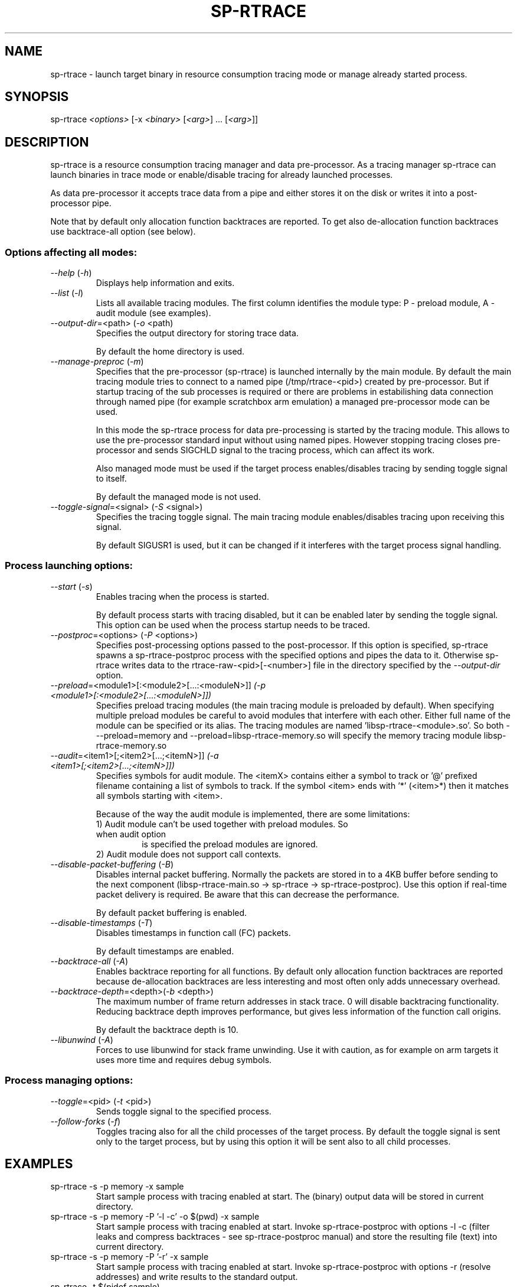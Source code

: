 .TH SP-RTRACE 1 "2010-07-1" "sp-rtrace"
.SH NAME
sp-rtrace - launch target binary in resource consumption tracing mode
or manage already started process.
.SH SYNOPSIS
sp-rtrace \fI<options>\fP [-x \fI<binary>\fP [\fI<arg>\fP] ... [\fI<arg>\fP]]
.SH DESCRIPTION
sp-rtrace is a resource consumption tracing manager and data pre-processor.
As a tracing manager sp-rtrace can launch binaries in trace mode or 
enable/disable tracing for already launched processes.
.PP
As data pre-processor it accepts trace data from a pipe and either
stores it on the disk or writes it into a post-processor pipe.

Note that by default only allocation function backtraces are reported. To
get also de-allocation function backtraces use backtrace-all option (see below).
.SS Options affecting all modes:
.TP 
\fI--help\fP (\fI-h\fP)
Displays help information and exits.
.TP
\fI--list\fP (\fI-l\fP)
Lists all available tracing modules. The first column identifies the module 
type: P - preload module, A - audit module (see examples).
.TP
\fI--output-dir\fP=<path> (\fI-o\fP <path)
Specifies the output directory for storing trace data. 

By default the home directory is used.
.TP
\fI--manage-preproc\fP (\fI-m\fP)
Specifies that the pre-processor (sp-rtrace) is launched internally by
the main module. By default the main tracing module tries to connect to
a named pipe (/tmp/rtrace-<pid>) created by pre-processor. But if startup 
tracing of the sub processes is required or there are problems in 
estabilishing data connection through named pipe (for example scratchbox
arm emulation) a managed pre-processor mode can be used.

In this mode the sp-rtrace process for data pre-processing is started by
the tracing module. This allows to use the pre-processor standard input
without using named pipes. However stopping tracing closes pre-processor
and sends SIGCHLD signal to the tracing process, which can affect its work.

Also managed mode must be used if the target process enables/disables
tracing by sending toggle signal to itself.

By default the managed mode is not used.
.TP
\fI--toggle-signal\fP=<signal> (\fI-S\fP <signal>)
Specifies the tracing toggle signal. The main tracing module enables/disables
tracing upon receiving this signal.

By default SIGUSR1 is used, but it can be changed if it interferes with
the target process signal handling.
.SS Process launching options:
.TP
\fI--start\fP (\fI-s\fP)
Enables tracing when the process is started.

By default process starts with tracing disabled, but it can be enabled later 
by sending the toggle signal. This option can be used when the process
startup needs to be traced.
.TP
\fI--postproc\fP=<options> (\fI-P\fP <options>)
Specifies post-processing options passed to the post-processor. 
If this option is specified, sp-rtrace spawns a sp-rtrace-postproc process
with the specified options and pipes the data to it. Otherwise sp-rtrace writes 
data to the rtrace-raw-<pid>[-<number>] file in the directory specified
by the \fI--output-dir\fP option.
.TP
\fI--preload\fP=<module1>[:<module2>[...:<moduleN>]]\fP (\fI-p\fP <module1>[:<module2>[...:<moduleN>]])
Specifies preload tracing modules (the main tracing module is preloaded by
default). When specifying multiple preload modules be careful to avoid
modules that interfere with each other.
Either full name of the module can be specified or its alias. The tracing
modules are named 'libsp-rtrace-<module>.so'. So both - --preload=memory
and --preload=libsp-rtrace-memory.so will specify the memory tracing 
module libsp-rtrace-memory.so
.TP
\fI--audit\fP=<item1>[;<item2>[...;<itemN>]]\fP (\fI-a\fP <item1>[;<item2>[...;<itemN>]])
Specifies symbols for audit module. The <itemX> contains either a symbol to track
or '@' prefixed filename containing a list of symbols to track. If the symbol <item>
ends with '*' (<item>*) then it matches all symbols starting with <item>.

.RS
Because of the way the audit module is implemented, there are some limitations:
.TP
1) Audit module can't be used together with preload modules. So when audit option
is specified the preload modules are ignored.
.TP
2) Audit module does not support call contexts.
.RE
.TP
\fI--disable-packet-buffering\fP (\fI-B\fP)
Disables internal packet buffering. Normally the packets are stored in to
a 4KB buffer before sending to the next component (libsp-rtrace-main.so
-> sp-rtrace -> sp-rtrace-postproc). Use this option if real-time packet
delivery is required. Be aware that this can decrease the performance.

By default packet buffering is enabled.
.TP
\fI--disable-timestamps\fP (\fI-T\fP)
Disables timestamps in function call (FC) packets.

By default timestamps are enabled.
.TP
\fI--backtrace-all\fP (\fI-A\fP)
Enables backtrace reporting for all functions. By default only allocation
function backtraces are reported because de-allocation backtraces are less interesting
and most often only adds unnecessary overhead.
.TP
\fI--backtrace-depth\fP=<depth>(\fI-b\fP <depth>)
The maximum number of frame return addresses in stack trace. 0 will disable
backtracing functionality. Reducing backtrace depth improves performance,
but gives less information of the function call origins.

By default the backtrace depth is 10.
.TP
\fI--libunwind\fP (\fI-A\fP)
Forces to use libunwind for stack frame unwinding. Use it with caution, as for 
example on arm targets it uses more time and requires debug symbols.

.SS Process managing options:
.TP
\fI--toggle\fP=<pid> (\fI-t\fP <pid>)
Sends toggle signal to the specified process.
.TP
\fI--follow-forks\fP (\fI-f\fP)
Toggles tracing also for all the child processes of the target process. By default
the toggle signal is sent only to the target process, but by using this option
it will be sent also to all child processes.

.SH EXAMPLES
.TP
sp-rtrace -s -p memory -x sample
Start sample process with tracing enabled at start. The (binary) output data
will be stored in current directory.
.TP
sp-rtrace -s -p memory -P '-l -c' -o $(pwd) -x sample
Start sample process with tracing enabled at start. Invoke sp-rtrace-postproc
with options -l -c (filter leaks and compress backtraces - see sp-rtrace-postproc
manual) and store the resulting file (text) into current directory.
.TP
sp-rtrace -s -p memory -P '-r' -x sample
Start sample process with tracing enabled at start. Invoke sp-rtrace-postproc
with options -r (resolve addresses) and write results to the standard output.
.TP
sp-rtrace -t $(pidof sample)
Toggle tracing for an already running 'sample' process.
.TP
sp-rtrace -l
Lists all available tracing modules. For example:
.nf
T      Name      Version                  Description
- --------------- ----- -----------------------------------------------------
P memory           1.0  Memory allocation/deallocation tracing module. Tracks 
                        calls of malloc, calloc, realloc, posix_memalign and 
                        free functions.
P memtransfer      1.0  Memory transfer tracing module. Tracks calls of the 
                        functions that results in changing memory blocks (
                        strcpy, memmove, memset etc).
.fi
.SH SEE ALSO
.IR sp-rtrace-postproc (1),
.IR sp-rtrace-resolve (1)
.SH COPYRIGHT
Copyright (C) 2010 Nokia Corporation.
.PP
This is free software. You may redistribute copies of it under the
terms of the GNU General Public License v2 included with the software.
There is NO WARRANTY, to the extent permitted by law.
